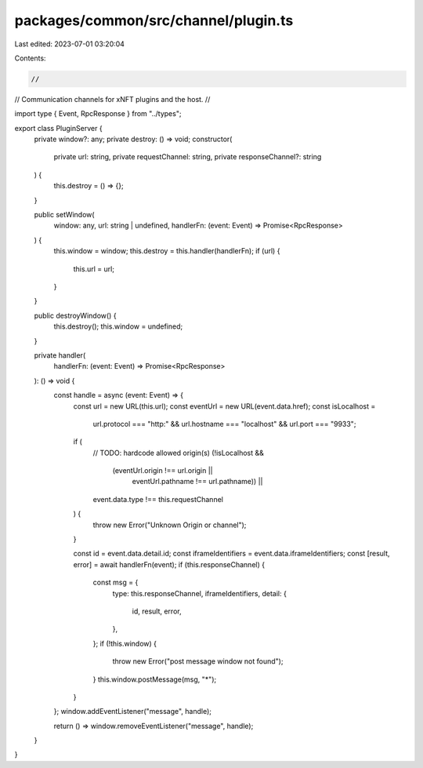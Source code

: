 packages/common/src/channel/plugin.ts
=====================================

Last edited: 2023-07-01 03:20:04

Contents:

.. code-block:: ts

    //
// Communication channels for xNFT plugins and the host.
//

import type { Event, RpcResponse } from "../types";

export class PluginServer {
  private window?: any;
  private destroy: () => void;
  constructor(
    private url: string,
    private requestChannel: string,
    private responseChannel?: string
  ) {
    this.destroy = () => {};
  }

  public setWindow(
    window: any,
    url: string | undefined,
    handlerFn: (event: Event) => Promise<RpcResponse>
  ) {
    this.window = window;
    this.destroy = this.handler(handlerFn);
    if (url) {
      this.url = url;
    }
  }

  public destroyWindow() {
    this.destroy();
    this.window = undefined;
  }

  private handler(
    handlerFn: (event: Event) => Promise<RpcResponse>
  ): () => void {
    const handle = async (event: Event) => {
      const url = new URL(this.url);
      const eventUrl = new URL(event.data.href);
      const isLocalhost =
        url.protocol === "http:" &&
        url.hostname === "localhost" &&
        url.port === "9933";
      if (
        // TODO: hardcode allowed origin(s)
        (!isLocalhost &&
          (eventUrl.origin !== url.origin ||
            eventUrl.pathname !== url.pathname)) ||
        event.data.type !== this.requestChannel
      ) {
        throw new Error("Unknown Origin or channel");
      }

      const id = event.data.detail.id;
      const iframeIdentifiers = event.data.iframeIdentifiers;
      const [result, error] = await handlerFn(event);
      if (this.responseChannel) {
        const msg = {
          type: this.responseChannel,
          iframeIdentifiers,
          detail: {
            id,
            result,
            error,
          },
        };
        if (!this.window) {
          throw new Error("post message window not found");
        }
        this.window.postMessage(msg, "*");
      }
    };
    window.addEventListener("message", handle);

    return () => window.removeEventListener("message", handle);
  }
}


